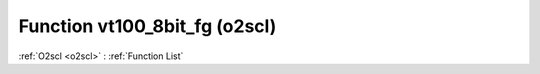 Function vt100_8bit_fg (o2scl)
==============================

:ref:`O2scl <o2scl>` : :ref:`Function List`

.. doxygenfunction:: o2scl::vt100_8bit_fg
